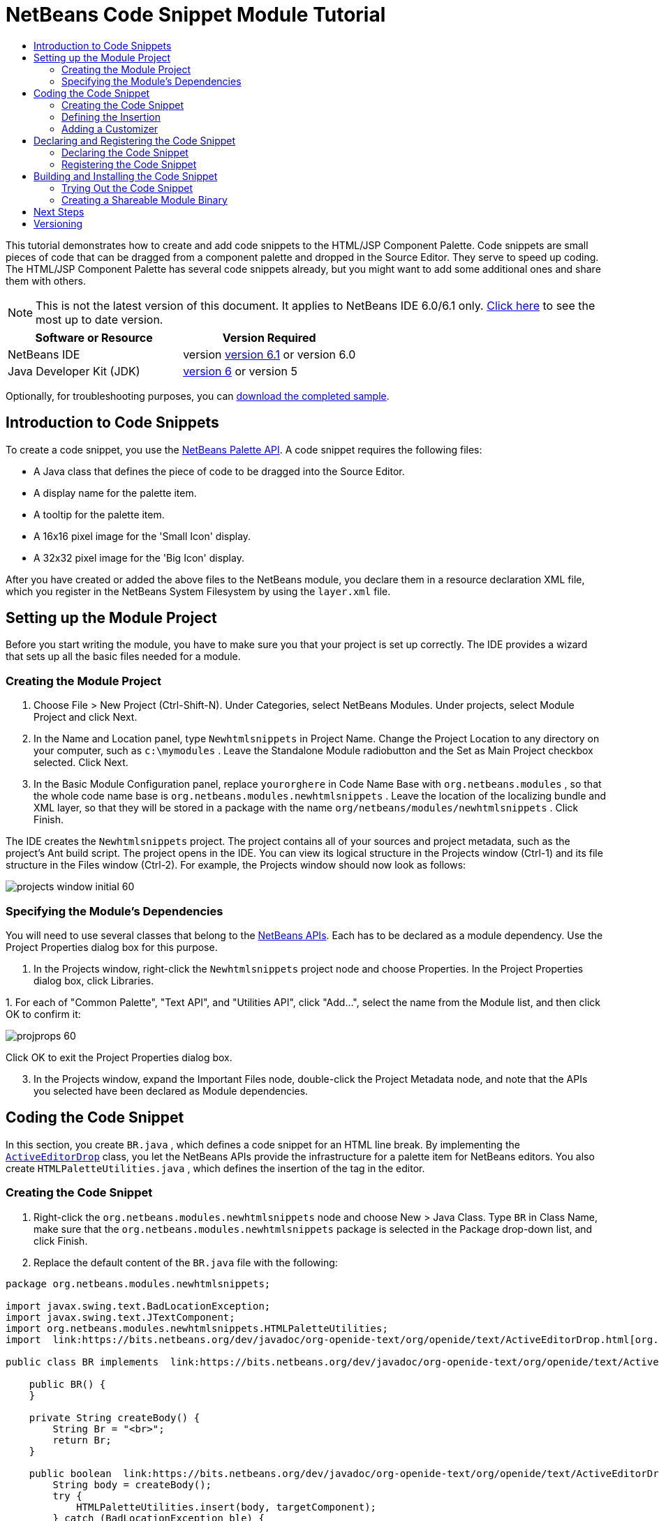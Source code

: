 // 
//     Licensed to the Apache Software Foundation (ASF) under one
//     or more contributor license agreements.  See the NOTICE file
//     distributed with this work for additional information
//     regarding copyright ownership.  The ASF licenses this file
//     to you under the Apache License, Version 2.0 (the
//     "License"); you may not use this file except in compliance
//     with the License.  You may obtain a copy of the License at
// 
//       http://www.apache.org/licenses/LICENSE-2.0
// 
//     Unless required by applicable law or agreed to in writing,
//     software distributed under the License is distributed on an
//     "AS IS" BASIS, WITHOUT WARRANTIES OR CONDITIONS OF ANY
//     KIND, either express or implied.  See the License for the
//     specific language governing permissions and limitations
//     under the License.
//

= NetBeans Code Snippet Module Tutorial
:jbake-type: platform-tutorial
:jbake-tags: tutorials 
:jbake-status: published
:syntax: true
:source-highlighter: pygments
:toc: left
:toc-title:
:icons: font
:experimental:
:description: NetBeans Code Snippet Module Tutorial - Apache NetBeans
:keywords: Apache NetBeans Platform, Platform Tutorials, NetBeans Code Snippet Module Tutorial

This tutorial demonstrates how to create and add code snippets to the HTML/JSP Component Palette. Code snippets are small pieces of code that can be dragged from a component palette and dropped in the Source Editor. They serve to speed up coding. The HTML/JSP Component Palette has several code snippets already, but you might want to add some additional ones and share them with others.

NOTE: This is not the latest version of this document. It applies to NetBeans IDE 6.0/6.1 only.  link:../nbm-palette-api1.html[Click here] to see the most up to date version.






|===
|Software or Resource |Version Required 

|NetBeans IDE |version  link:https://netbeans.apache.org/download/index.html[version 6.1] or
version 6.0 

|Java Developer Kit (JDK) | link:https://www.oracle.com/technetwork/java/javase/downloads/index.html[version 6] or
version 5 
|===

Optionally, for troubleshooting purposes, you can  link:https://netbeans.org/files/documents/4/637/newhtmlsnippets.zip[download the completed sample].


== Introduction to Code Snippets

To create a code snippet, you use the  link:https://bits.netbeans.org/dev/javadoc/org-netbeans-spi-palette/overview-summary.html[NetBeans Palette API]. A code snippet requires the following files:

* A Java class that defines the piece of code to be dragged into the Source Editor.
* A display name for the palette item.
* A tooltip for the palette item.
* A 16x16 pixel image for the 'Small Icon' display.
* A 32x32 pixel image for the 'Big Icon' display.

After you have created or added the above files to the NetBeans module, you declare them in a resource declaration XML file, which you register in the NetBeans System Filesystem by using the  ``layer.xml``  file.


== Setting up the Module Project

Before you start writing the module, you have to make sure you that your project is set up correctly. The IDE provides a wizard that sets up all the basic files needed for a module.


=== Creating the Module Project


[start=1]
1. Choose File > New Project (Ctrl-Shift-N). Under Categories, select NetBeans Modules. Under projects, select Module Project and click Next.

[start=2]
1. In the Name and Location panel, type  ``Newhtmlsnippets``  in Project Name. Change the Project Location to any directory on your computer, such as  ``c:\mymodules`` . Leave the Standalone Module radiobutton and the Set as Main Project checkbox selected. Click Next.

[start=3]
1. In the Basic Module Configuration panel, replace  ``yourorghere``  in Code Name Base with  ``org.netbeans.modules`` , so that the whole code name base is  ``org.netbeans.modules.newhtmlsnippets`` . Leave the location of the localizing bundle and XML layer, so that they will be stored in a package with the name  ``org/netbeans/modules/newhtmlsnippets`` . Click Finish.

The IDE creates the  ``Newhtmlsnippets``  project. The project contains all of your sources and project metadata, such as the project's Ant build script. The project opens in the IDE. You can view its logical structure in the Projects window (Ctrl-1) and its file structure in the Files window (Ctrl-2). For example, the Projects window should now look as follows:


image::images/projects-window-initial-60.png[]


=== Specifying the Module's Dependencies

You will need to use several classes that belong to the  link:https://bits.netbeans.org/dev/javadoc/[NetBeans APIs]. Each has to be declared as a module dependency. Use the Project Properties dialog box for this purpose.


[start=1]
1. In the Projects window, right-click the  ``Newhtmlsnippets``  project node and choose Properties. In the Project Properties dialog box, click Libraries.

[start=2]
1. 
For each of "Common Palette", "Text API", and "Utilities API", click "Add...", select the name from the Module list, and then click OK to confirm it:


image::images/projprops-60.png[]

Click OK to exit the Project Properties dialog box.


[start=3]
1. In the Projects window, expand the Important Files node, double-click the Project Metadata node, and note that the APIs you selected have been declared as Module dependencies.



== Coding the Code Snippet

In this section, you create  ``BR.java`` , which defines a code snippet for an HTML line break. By implementing the  `` link:https://bits.netbeans.org/dev/javadoc/org-openide-text/org/openide/text/ActiveEditorDrop.html[ActiveEditorDrop]``  class, you let the NetBeans APIs provide the infrastructure for a palette item for NetBeans editors. You also create  ``HTMLPaletteUtilities.java`` , which defines the insertion of the tag in the editor. 


=== Creating the Code Snippet


[start=1]
1. Right-click the  ``org.netbeans.modules.newhtmlsnippets``  node and choose New > Java Class. Type  ``BR``  in Class Name, make sure that the  ``org.netbeans.modules.newhtmlsnippets``  package is selected in the Package drop-down list, and click Finish.

[start=2]
1. Replace the default content of the  ``BR.java``  file with the following:


[source,java]
----

package org.netbeans.modules.newhtmlsnippets;

import javax.swing.text.BadLocationException;
import javax.swing.text.JTextComponent;
import org.netbeans.modules.newhtmlsnippets.HTMLPaletteUtilities;
import  link:https://bits.netbeans.org/dev/javadoc/org-openide-text/org/openide/text/ActiveEditorDrop.html[org.openide.text.ActiveEditorDrop];

public class BR implements  link:https://bits.netbeans.org/dev/javadoc/org-openide-text/org/openide/text/ActiveEditorDrop.html[ActiveEditorDrop] {
    
    public BR() {
    }
    
    private String createBody() {
        String Br = "<br>";
        return Br;
    }
    
    public boolean  link:https://bits.netbeans.org/dev/javadoc/org-openide-text/org/openide/text/ActiveEditorDrop.html#handleTransfer(javax.swing.text.JTextComponent)[handleTransfer(JTextComponent targetComponent]) {
        String body = createBody();
        try {
            HTMLPaletteUtilities.insert(body, targetComponent);
        } catch (BadLocationException ble) {
            return false;
        }
        return true;
    }
    
}
----

Right-click in the Source Editor and choose Format (Alt-Shift-F).


=== Defining the Insertion


[start=1]
1. Right-click the  ``org.netbeans.modules.newhtmlsnippets``  node and choose New > Java Class. Type  ``HTMLPaletteUtilities``  in Class Name, make sure that the  ``org.netbeans.modules.newhtmlsnippets``  package is selected in the Package drop-down list, and click Finish.

[start=2]
1. Replace the default content of the  ``HTMLPaletteUtilities.java``  file with the following:


[source,java]
----

package org.netbeans.modules.newhtmlsnippets;

import javax.swing.text.BadLocationException;
import javax.swing.text.Caret;
import javax.swing.text.Document;
import javax.swing.text.JTextComponent;
import javax.swing.text.StyledDocument;
import  link:https://bits.netbeans.org/dev/javadoc/org-openide-text/org/openide/text/NbDocument.html[org.openide.text.NbDocument];

public class HTMLPaletteUtilities {
  
    public static void insert(final String s,final JTextComponent target) throws BadLocationException {
        
        final StyledDocument doc = (StyledDocument)target.getDocument();
        
        class AtomicChange implements Runnable {
            
            public void run() {
                Document value = target.getDocument();
                if (value == null)
                    return;
                try {
                    insert(s, target, doc);
                } catch (BadLocationException e) {}
            }
        }
        
        try {
link:https://bits.netbeans.org/dev/javadoc/org-openide-text/org/openide/text/NbDocument.html#runAtomicAsUser(javax.swing.text.StyledDocument,%20java.lang.Runnable)[NbDocument.runAtomicAsUser(doc, new AtomicChange())];
        } catch (BadLocationException ex) {}
        
    }
    
    private static int insert(String s, JTextComponent target, Document doc) throws BadLocationException {
        
        int start = -1;
        
        try {
            
            //firstly, find selected text range:
            Caret caret = target.getCaret();
            int p0 = Math.min(caret.getDot(), caret.getMark());
            int p1 = Math.max(caret.getDot(), caret.getMark());
            doc.remove(p0, p1 - p0);
            
            //then, replace selected text with the inserted one:
            start = caret.getDot();
            doc.insertString(start, s, null);
        
        } catch (BadLocationException ble) {}
        
        return start;

    }

}
----

Right-click in the Source Editor and choose Format (Alt-Shift-F).


=== Adding a Customizer

Optionally, you can let a  ``JPanel``  appear when the palette item is dropped. In the  ``JPanel`` , you can let the user define values for attributes that relate to the tag that is about to be created. However, note that adding such a customizer is optional. In the case of a line break, which is what we are creating in this tutorial, there are no attributes that relate to the BR tag. For that reason, to illustrate the customizer functionality, we will add a comment before the BR tag, by means of a customizer.

NOTE:  If you check out the  ``html``  module from the NetBeans sources, you will find many examples of customizers in the  ``org/netbeans/modules/html/palette/items``  package.


[start=1]
1. Create a  ``JPanel``  and name it  ``BRCustomizer`` . Drag and drop a  ``JLabel``  and a  ``JTextField``  onto the  ``JPanel``  and arrange the  ``JPanel``  as follows:


image::images/customizer-in-palette-60.png[]


[start=2]
1. You will need to declare the following at the top of the  ``BRCustomizer``  class:

[source,java]
----

private Dialog dialog = null;
private DialogDescriptor descriptor = null;
private boolean dialogOK = false;

BR br;
JTextComponent target;
----


[start=3]
1. Rewrite the  ``BRCustomizer``  constructor as follows:

[source,java]
----

public BRCustomizer(BR br, JTextComponent target) {
    this.br = br;
    this.target = target;
        
    initComponents();
}
----


[start=4]
1. Add a dependency on the  `` link:https://bits.netbeans.org/dev/javadoc/org-openide-dialogs/overview-summary.html[Dialogs API]`` .

[start=5]
1. In your  ``BRCustomizer``  class, add this method, so that, in the next steps, you can open the customizer from your  ``ActiveEditorDrop``  implementation class:

[source,java]
----


public boolean showDialog() {

    dialogOK = false;

    String displayName = "";
    try {
        displayName = NbBundle.getBundle("org.netbeans.modules.newhtmlsnippets.Bundle").getString("NAME_html-BR"); // NOI18N
    } catch (Exception e) {}

    descriptor = new DialogDescriptor
            (this, NbBundle.getMessage(BRCustomizer.class, "LBL_Customizer_InsertPrefix") + " " + displayName, true,
            DialogDescriptor.OK_CANCEL_OPTION, DialogDescriptor.OK_OPTION,
            new ActionListener() {
        public void actionPerformed(ActionEvent e) {
            if (descriptor.getValue().equals(DialogDescriptor.OK_OPTION)) {
                evaluateInput();
                dialogOK = true;
            }
            dialog.dispose();
        }
    }
    );

    dialog = DialogDisplayer.getDefault().createDialog(descriptor);
    dialog.setVisible(true);
    repaint();

    return dialogOK;

}
----


[start=6]
1. Define the  ``evaluateInput()``  method, which is called in the  ``showDialog()``  method above, as follows:


[source,java]
----

private void evaluateInput() {
        
   String comment = jTextField1.getText();
   br.setComment(comment);
        
}
----


[start=7]
1. Add to the  ``Bundle.properties``  file:

[source,java]
----

LBL_Customizer_InsertPrefix=Insert
NAME_html-BR=Line Break
----


[start=8]
1. Hook your customizer into the  ``ActiveEditorDrop``  implementation class as follows (only the lines that are changed are highlighted below):

[source,java]
----

package org.netbeans.modules.newhtmlsnippets;

import javax.swing.text.BadLocationException;
import javax.swing.text.JTextComponent;
import org.netbeans.modules.newhtmlsnippets.HTMLPaletteUtilities;
import  link:https://bits.netbeans.org/dev/javadoc/org-openide-text/org/openide/text/ActiveEditorDrop.html[org.openide.text.ActiveEditorDrop];

public class BR implements  link:https://bits.netbeans.org/dev/javadoc/org-openide-text/org/openide/text/ActiveEditorDrop.html[ActiveEditorDrop] {
    
    *private String comment = "";*

    public BR() {
    }
    
    private String createBody() {
        *String comment = getComment();
        String Br = "<!-- " + comment + " -->"
                + "\n        <br>";*
        return Br;
    }
    
    public boolean  link:https://bits.netbeans.org/dev/javadoc/org-openide-text/org/openide/text/ActiveEditorDrop.html#handleTransfer(javax.swing.text.JTextComponent)[handleTransfer(JTextComponent targetComponent]) {
       
        *BRCustomizer c = new BRCustomizer(this, targetComponent);
        boolean accept = c.showDialog();
        if (accept) {*
            String body = createBody();
            try {
                HTMLPaletteUtilities.insert(body, targetComponent);
            } catch (BadLocationException ble) {
                *accept = false;*
            }
        }
        *return accept;*
        
    }
    
    *public String getComment() {
        return comment;
    }
    
    public void setComment(String comment) {
        this.comment = comment;
    }*
    
}
----



== Declaring and Registering the Code Snippet

Code snippets are registered in two phases. Firstly, you declare a code snippet in an XML file that conforms to the NetBeans Editor Palette Item DTD. In this XML file, you declare your  ``ActiveEditorDrop``  implementation class, a 16x16 pixel icon, a 32x32 pixel icon, a display name, and a tooltip.

NOTE:  Use the 1.0 version of the DTD if you want the display name and tooltip to be defined in a properties file. Use the 1.1 version of the DTD if you want to declare the display name and tooltip witin the XML file itself.

Secondly, you register the XML file in the  ``layer.xml``  file, in the palette's folder. 


=== Declaring the Code Snippet

The NetBeans Editor Palette Item is used to declare the  ``ActiveEditorDrop``  class, the icons, the display name, and the tooltip.


[start=1]
1. Right-click the  ``org.netbeans.modules.newhtmlsnippets``  package node and choose New > Other. Select XML Document in the XML folder and click Next. Type  ``BR``  in File Name. Type  ``\resources``  at the end of  ``src\org\netbeans\modules\newhtmlsnippets``  in Folder. Click Finish.

[start=2]
1. Replace the default content of the  ``BR.xml``  file with the following:

[source,xml]
----

<?xml version="1.0" encoding="UTF-8"?>
<!DOCTYPE editor_palette_item PUBLIC "-//NetBeans//Editor Palette Item 1.0//EN"
  "https://netbeans.org/dtds/editor-palette-item-1_0.dtd">

<editor_palette_item version="1.0">

    <class name="org.netbeans.modules.newhtmlsnippets.BR" />

    <icon16 urlvalue="org/netbeans/modules/newhtmlsnippets/resources/BR16.png" />
    <icon32 urlvalue="org/netbeans/modules/newhtmlsnippets/resources/BR32.png" />
   
    <description localizing-bundle="org.netbeans.modules.newhtmlsnippets.Bundle"
               display-name-key="NAME_html-BR"
               tooltip-key="HINT_html-BR" />
               
</editor_palette_item>
----

In the 1.1 DTD, you can define the display name and tooltip without using a properties file. Below, only the difference with the previous XML file definition is highlighted:


[source,xml]
----

<?xml version="1.0" encoding="UTF-8"?>
<!DOCTYPE editor_palette_item PUBLIC "*-//NetBeans//Editor Palette Item 1.1//EN*"
  "https://netbeans.org/dtds/*editor-palette-item-1_1.dtd*">

<editor_palette_item version="1.0">

    <class name="org.netbeans.modules.newhtmlsnippets.BR" />

    <icon16 urlvalue="org/netbeans/modules/newhtmlsnippets/resources/BR16.png" />
    <icon32 urlvalue="org/netbeans/modules/newhtmlsnippets/resources/BR32.png" />
   
    *<inline-description>
       <display-name>New Line</display-name>
       <tooltip>
           <b>
              br
           </b>
       </tooltip>
    </inline-description>*
               
</editor_palette_item>
----


[start=3]
1. Add a 16x16 pixel icon and a 32x32 pixel icon to the new  ``resources``  folder. Name them  ``BR16.png``  and  ``BR32.png`` . They can also be in other icon formats, such as GIF or JPG. Make sure that the resource is correctly declared in the  ``BR.xml``  file. You can right-click them here and then save them to your module's source structure:


image::images/BR32.png[] 
image::images/BR16.png[]


[start=4]
1. If you want to use a properties file for declaring the palette item's display name and tooltip, add the following to the  ``Bundle.properties``  file:


image::images/bundle-60.png[]


=== Registering the Code Snippet

The  ``layer.xml``  file registers the user interface elements of your module in your application, which in this case is the IDE. Here, we need to register the palette item in the  ``layer.xml``  file so that the item will appear in the HTML Palette.


[start=1]
1. Add the following tags to the  ``layer.xml``  file, between the  ``<filesystem>``  tags:


[source,xml]
----

<folder name="HTMLPalette">
   <folder name="HTML">
      <file name="BR.xml" url="resources/BR.xml"/>
   </folder>
</folder>
----


[start=2]
1. Optionally, you can reorder the items in the palette. When you do so, you can use the user interface provided for this purpose to do so. Expand the Important Files node, expand the XML Layer node, and wait for the subnodes to be displayed. Next, expand  ``<this layer in context>`` . A folder appears for every folder declared by every  ``layer.xml``  file of every module registered in the IDE. Notice that the HTMLPalette folder is marked in bold. This matches the name of the folder you created in your own  ``layer.xml``  file. Expand the folder and notice that its subfolder, HTML, is also in bold. Expand the HTML folder and notice that the  ``BR.xml``  resource declaration file that you declared has been added to the resource declaration files provided by other modules:


image::images/layer-in-context-60.png[]

When you right-click on the node, several options are available, such as "Delete" and "Copy".

As an experiment, drag the  ``BR.xml``  node and drop it right below the  ``TABLE.xml``  node. Double-click the Layer XML node in the Important Files node, notice that two new tags have been added, one before and one after the  ``<file name="BR.xml" url="resources/BR.xml"/>``  line:


image::images/layer-in-context2-60.png[]

When you dragged and dropped the  ``BR.xml``  node in the  ``<this layer in context>``  node, the IDE created  ``<attr>``  tags for positioning the new component snippet between the existing component snippets.



== Building and Installing the Code Snippet

Now we need to think about installation and distribution. In the first section below, we install the code snippet, next we create an NBM file and examine distribution channels.


=== Trying Out the Code Snippet

Install and try out the code snippet, by following the steps below.


[start=1]
1. In the Projects window, right-click the  ``Newhtmlsnippets``  project and choose Install/Reload in Target Platform.

The module is built and installed in the target platform. The target platform opens so that you can try out your new module. The default target platform is the installation used by the current instance of the development IDE.


[start=2]
1. Create a new HTML file in the IDE. When the HTML file opens, it displays the Component Palette (Ctrl-Shift-8) with one additional code snippet, called "New Line", with a tooltip that displays the result of dragging-and-dropping the item:


image::images/result1-60.png[]


[start=3]
1. Drag the 'New Line' item into the Source Editor:


image::images/customizer-in-action-60.png[]


[start=4]
1. Type a comment, click OK, and notice that a new  ``<br>``  tag is inserted at the cursor, together with an HTML comment:


image::images/result2-60.png[]

NOTE:  Above, the text "breaking up the paragraph with a line break" was typed into the customizer.


=== Creating a Shareable Module Binary

An NBM file is the binary version of the module that provides the code snippet. Below, using one menu item, we create the NBM file.


[start=1]
1. In the Projects window, right-click the  ``newhtmlsnippet``  project and choose Create NBM.

The NBM file is created and you can view it in the Files window (Ctrl-2), as shown below:


image::images/create-nbm-60.png[]


[start=2]
1. Make the module available to others via, for example, the  link:http://plugins.netbeans.org/PluginPortal/[Plugin Portal].

[start=3]
1. The recipient can install the module by using their IDE's Plugin Manager. They would choose Tools > Plugins from the main menu.



link:http://netbeans.apache.org/community/mailing-lists.html[Send Us Your Feedback]



== Next Steps

For more information about creating and developing NetBeans modules, see the following resources:

*  link:https://netbeans.apache.org/kb/docs/platform.html[Other Related Tutorials]
*  link:https://bits.netbeans.org/dev/javadoc/[NetBeans API Javadoc]


== Versioning

|===
|*Version* |*Date* |*Changes* |*Open Issues* 

|1 |28 November 2005 |Initial version |

* Is it the same for Swing/AWT Components?
* How could formatting/indentation be different?
* Need to add explanation for adding own dialog box for predefining values.
* Need new screenshot of the Component Palette, to show the new snippet under the existing Table snippet.
* Explanatory text for the use of the NetBeans APIs to be added.
* Show how to share snippets between palettes via shadow files.
 

|2 |2 December 2005 |

* Fixed  link:https://bz.apache.org/netbeans/show_bug.cgi?id=69620[issue 69620]
 

|3 |8 December 2005 |

* Fixed  link:https://bz.apache.org/netbeans/show_bug.cgi?id=69766[issue 69766]
 

|4 |1 June 2007 |

* Began updating for 6.0
 
|===
